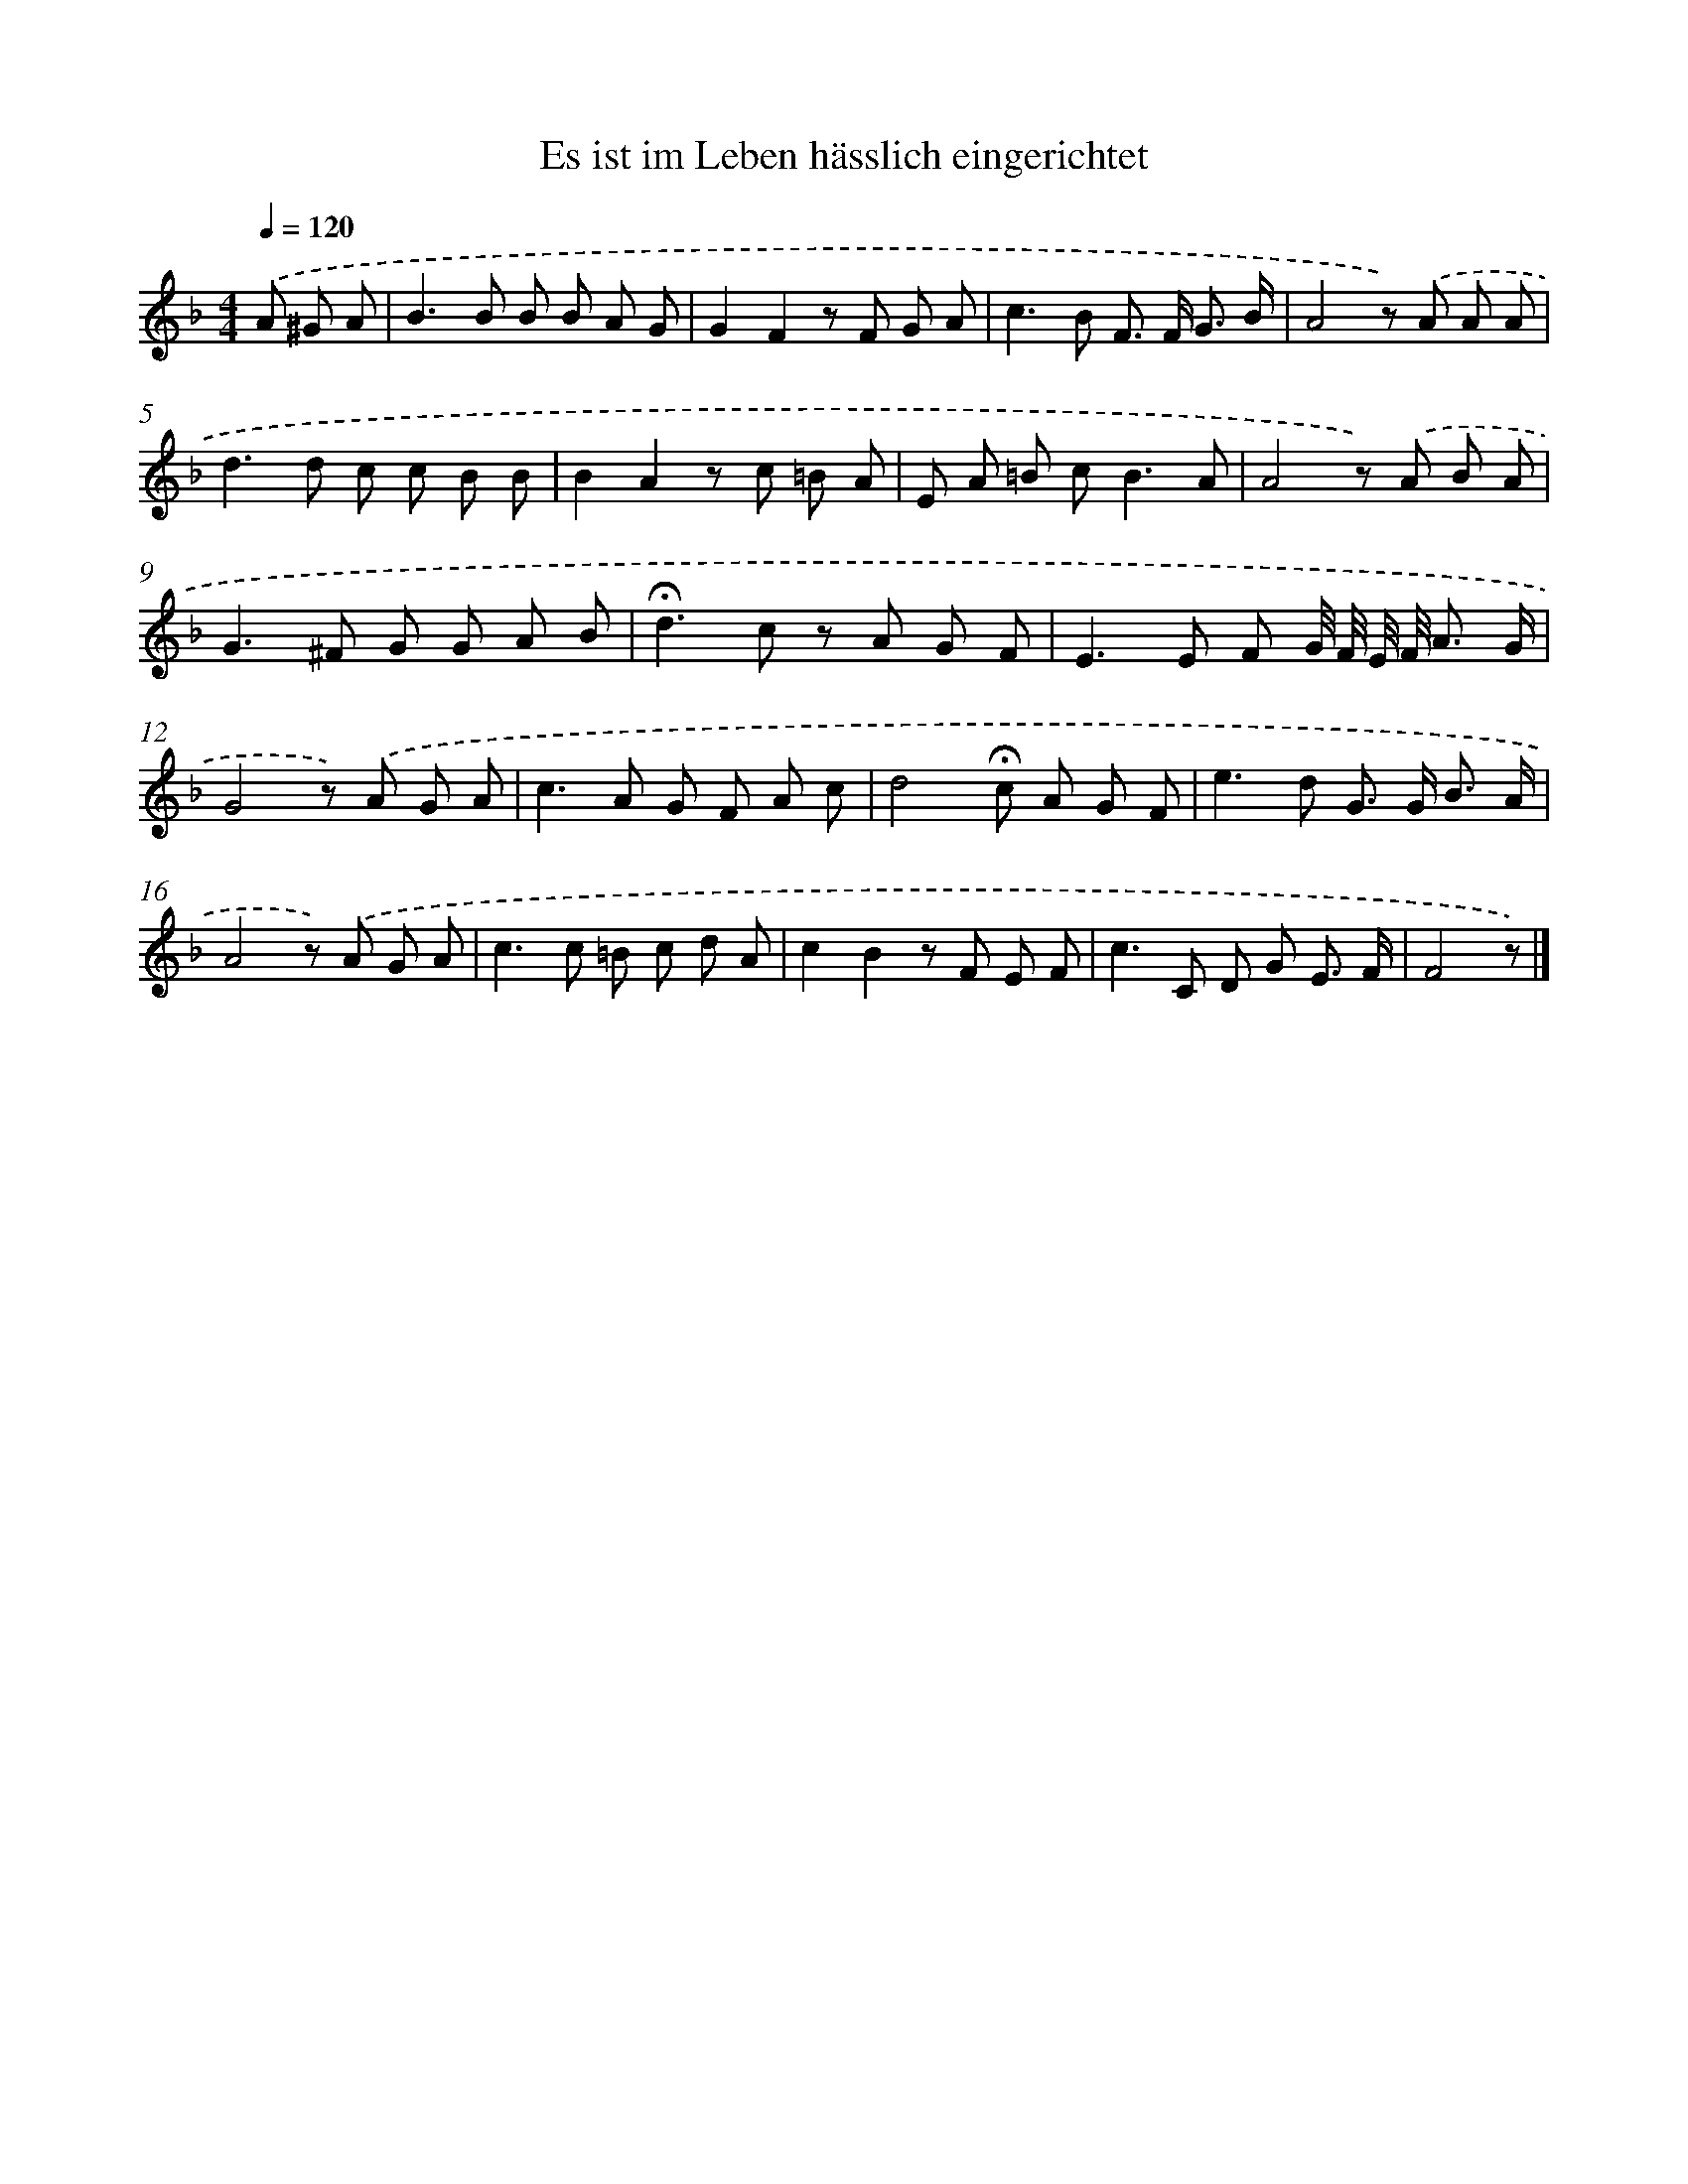 X: 15347
T: Es ist im Leben hässlich eingerichtet
%%abc-version 2.0
%%abcx-abcm2ps-target-version 5.9.1 (29 Sep 2008)
%%abc-creator hum2abc beta
%%abcx-conversion-date 2018/11/01 14:37:53
%%humdrum-veritas 209453531
%%humdrum-veritas-data 4259552118
%%continueall 1
%%barnumbers 0
L: 1/8
M: 4/4
Q: 1/4=120
K: F clef=treble
.('A ^G A [I:setbarnb 1]|
B2>B2 B B A G |
G2F2z F G A |
c2>B2 F> F G3/ B/ |
A4z) .('A A A |
d2>d2 c c B B |
B2A2z c =B A |
E A =B c2<B2A |
A4z) .('A B A |
G2>^F2 G G A B |
!fermata!d2>c2 z A G F |
E2>E2 F G// F// E// F// A3/ G/ |
G4z) .('A G A |
c2>A2 G F A c |
d4!fermata!c A G F |
e2>d2 G> G B3/ A/ |
A4z) .('A G A |
c2>c2 =B c d A |
c2B2z F E F |
c2>C2 D G E3/ F/ |
F4z) |]
